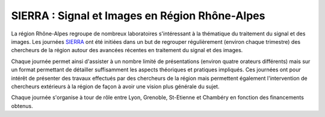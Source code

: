 SIERRA : Signal et Images en Région Rhône-Alpes
===============================================

.. image:: ../_static/Réseaux/sierra.png
    :class: img-float pe-2
    :alt: Sierra

La région Rhône-Alpes regroupe de nombreux laboratoires s'intéressant à la thématique du traitement du signal et des images. Les journées `SIERRA <http://perso.ens-lyon.fr/nelly.pustelnik/SIERRA/>`_ ont été initiées dans un but de regrouper régulièrement (environ chaque trimestre) des chercheurs de la région autour des avancées récentes en traitement du signal et des images.

Chaque journée permet ainsi d'assister à un nombre limité de présentations (environ quatre orateurs différents) mais sur un format permettant de détailler suffisamment les aspects théoriques et pratiques impliqués. Ces journées ont pour intérêt de présenter des travaux effectués par des chercheurs de la région mais permettent également l'intervention de chercheurs extérieurs à la région de façon à avoir une vision plus générale du sujet.

Chaque journée s'organise à tour de rôle entre Lyon, Grenoble, St-Etienne et Chambéry en fonction des financements obtenus. 
